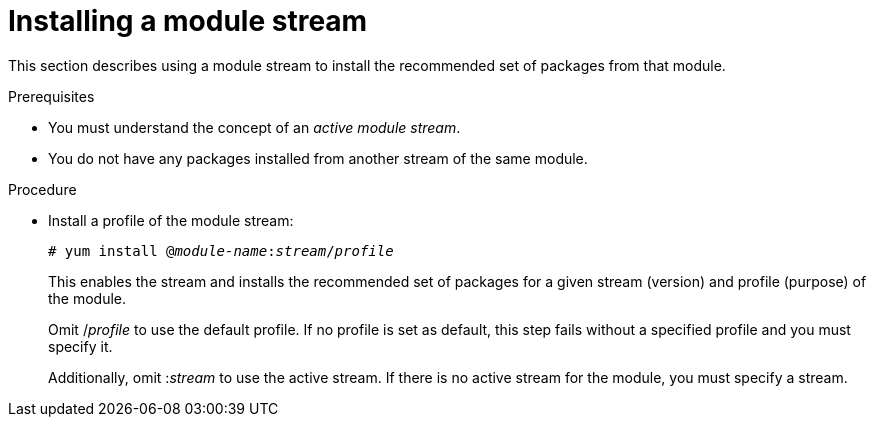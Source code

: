 [id='installing-a-module-stream_{context}']
= Installing a module stream

// User Story: As a sysadmin, I need to know how to find and install RPMs, SCLs, and modules using AppStream so I can ensure that I have the modules I need.

This section describes using a module stream to install the recommended set of packages from that module.


.Prerequisites

ifdef::appstream-book[]
* You must understand the xref:module-streams_introduction-to-modules[concept of an _active module stream_].
endif::[]
ifndef::appstream-book[]
* You must understand the concept of an _active module stream_.
endif::[]
* You do not have any packages installed from another stream of the same module.


.Procedure


* Install a profile of the module stream:
+
[subs="quotes"]
----
# yum install @__module-name__:__stream__/__profile__
----
+
This enables the stream and installs the recommended set of packages for a given stream (version) and profile (purpose) of the module.
+
Omit /__profile__ to use the default profile. If no profile is set as default, this step fails without a specified profile and you must specify it.
+
Additionally, omit :__stream__ to use the active stream. If there is no active stream for the module, you must specify a stream.



ifdef::appstream-book[]

.Additional resources

* xref:introduction-to-modules_using-appstream[]
* xref:commands-for-installing-rhel-8-content_{context}[]

endif::[]
